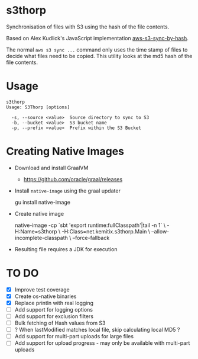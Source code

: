 * s3thorp

Synchronisation of files with S3 using the hash of the file contents.

Based on Alex Kudlick's JavaScript implementation [[https://github.com/akud/aws-s3-sync-by-hash][aws-s3-sync-by-hash]].

The normal ~aws s3 sync ...~ command only uses the time stamp of files
to decide what files need to be copied. This utility looks at the md5
hash of the file contents.

* Usage

#+begin_example
s3thorp
Usage: S3Thorp [options]

  -s, --source <value>  Source directory to sync to S3
  -b, --bucket <value>  S3 bucket name
  -p, --prefix <value>  Prefix within the S3 Bucket
#+end_example

* Creating Native Images

  - Download and install GraalVM
    - https://github.com/oracle/graal/releases
  - Install ~native-image~ using the graal updater
    #+begin_example bash
      gu install native-image
    #+end_example
  - Create native image
    #+begin_example bash
      native-image -cp `sbt 'export runtime:fullClasspath'|tail -n 1` \
                   -H:Name=s3thorp \
                   -H:Class=net.kemitix.s3thorp.Main \
                   --allow-incomplete-classpath \
                   --force-fallback
    #+end_example
  - Resulting file requires a JDK for execution

* TO DO

- [X] Improve test coverage
- [X] Create os-native binaries
- [X] Replace println with real logging
- [ ] Add support for logging options
- [ ] Add support for exclusion filters
- [ ] Bulk fetching of Hash values from S3
- [ ] ? When lastModified matches local file, skip calculating local MD5 ?
- [ ] Add support for multi-part uploads for large files
- [ ] Add support for upload progress - may only be available with
  multi-part uploads
